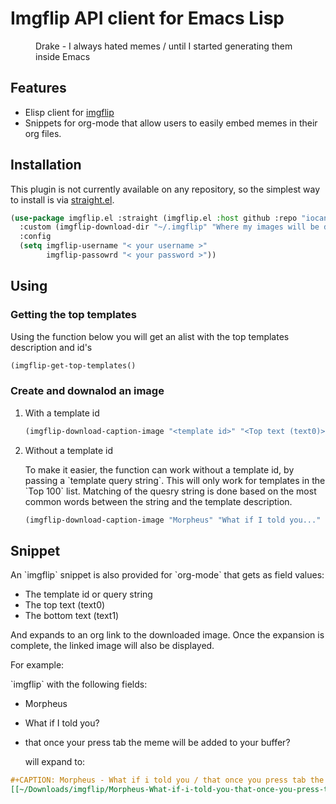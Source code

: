 * Imgflip API client for Emacs Lisp

  #+CAPTION: Drake - I always hated memes / until I started generating them inside Emacs
  [[./meme.jpg]]


  
** Features

   - Elisp client for [[https://imgflip.com][imgflip]]
   - Snippets for org-mode that allow users to easily embed memes in their org files.
   
** Installation
   
   This plugin is not currently available on any repository, so the simplest way to install is via [[https://github.com/raxod502/straight.el][straight.el]].

  #+BEGIN_SRC emacs-lisp
    (use-package imgflip.el :straight (imgflip.el :host github :repo "iocanel/imgflip.el")
      :custom (imgflip-download-dir "~/.imgflip" "Where my images will be downloaded"`)
      :config
      (setq imgflip-username "< your username >"
            imgflip-passowrd "< your password >"))
  #+END_SRC

** Using

*** Getting the top templates

  Using the function below you will get an alist with the top templates description and id's

  #+BEGIN_SRC emacs-lisp
  (imgflip-get-top-templates()
  #+END_SRC

  
*** Create and downalod an image
**** With a template id
   #+BEGIN_SRC emacs-lisp
     (imgflip-download-caption-image "<template id>" "<Top text (text0)>" "<Bottom text (text1)>")
   #+END_SRC

**** Without a template id

     To make it easier, the function can work without a template id, by passing a `template query string`.
     This will only work for templates in the `Top 100` list. Matching of the quesry string is done based on the most common words between the string and the template description.
     
   #+BEGIN_SRC emacs-lisp
     (imgflip-download-caption-image "Morpheus" "What if I told you..." "that it works even without a template id?")
   #+END_SRC
    

** Snippet

   An `imgflip` snippet is also provided for `org-mode` that gets as field values:
   
   - The template id or query string
   - The top text (text0)
   - The bottom text (text1)
     
   And expands to an org link to the downloaded image. Once the expansion is complete, the linked image will also be displayed.

   For example:
   
   `imgflip` with the following fields:
   - Morpheus
   - What if I told you?
   - that once your press tab the meme will be added to your buffer?
     
     will expand to:
   #+BEGIN_SRC org
     #+CAPTION: Morpheus - What if i told you / that once you press tab the meme will be added to your buffer?
     [[~/Downloads/imgflip/Morpheus-What-if-i-told-you-that-once-you-press-tab-the-meme-will-be-added-to-your-buffer?.jpg]]
   #+END_SRC

